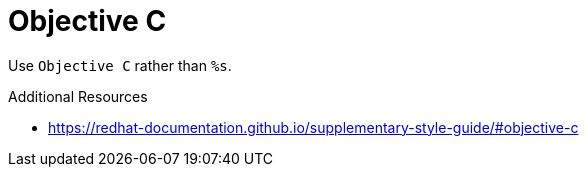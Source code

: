 :navtitle: Objective C
:keywords: reference, rule, Objective C

= Objective C

Use `Objective C` rather than `%s`.

.Additional Resources

* link:https://redhat-documentation.github.io/supplementary-style-guide/#objective-c[]


